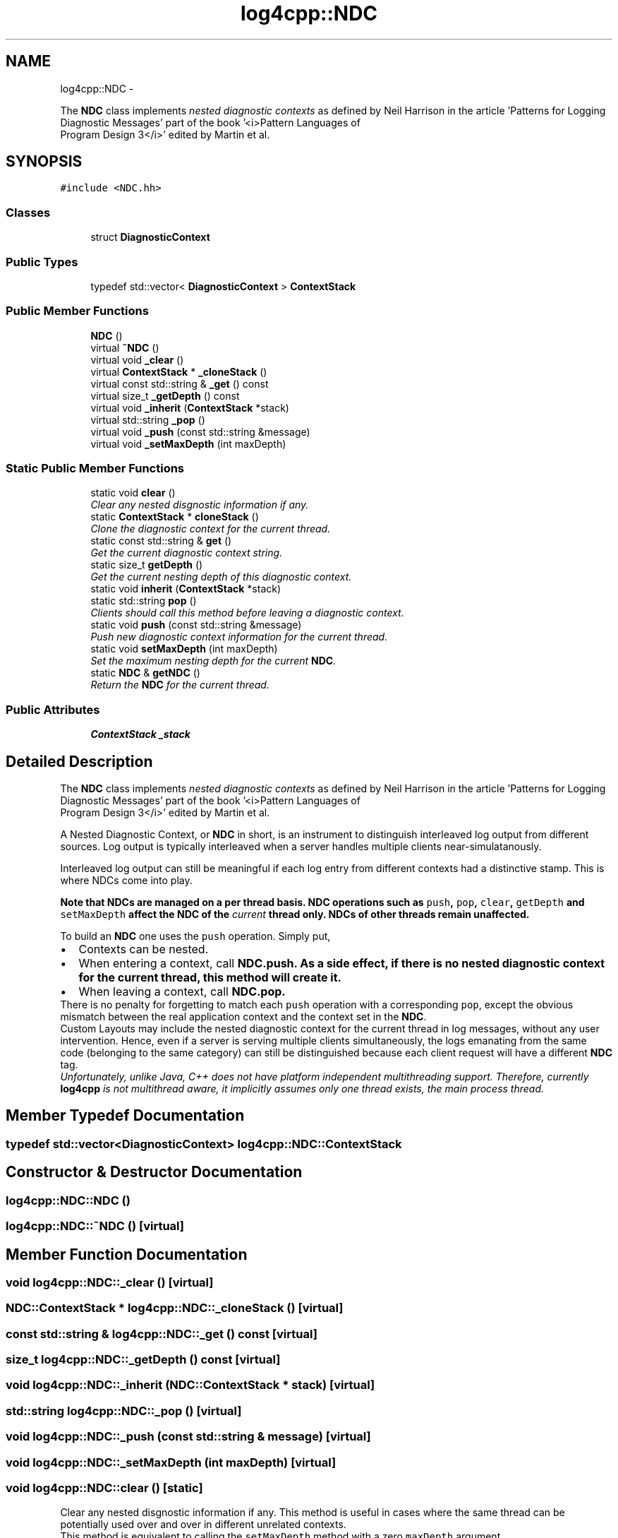 .TH "log4cpp::NDC" 3 "1 Nov 2017" "Version 1.1" "log4cpp" \" -*- nroff -*-
.ad l
.nh
.SH NAME
log4cpp::NDC \- 
.PP
The \fBNDC\fP class implements \fInested diagnostic contexts\fP as defined by Neil Harrison in the article 'Patterns for Logging
       Diagnostic Messages' part of the book '<i>Pattern Languages of
       Program Design 3</i>' edited by Martin et al.  

.SH SYNOPSIS
.br
.PP
.PP
\fC#include <NDC.hh>\fP
.SS "Classes"

.in +1c
.ti -1c
.RI "struct \fBDiagnosticContext\fP"
.br
.in -1c
.SS "Public Types"

.in +1c
.ti -1c
.RI "typedef std::vector< \fBDiagnosticContext\fP > \fBContextStack\fP"
.br
.in -1c
.SS "Public Member Functions"

.in +1c
.ti -1c
.RI "\fBNDC\fP ()"
.br
.ti -1c
.RI "virtual \fB~NDC\fP ()"
.br
.ti -1c
.RI "virtual void \fB_clear\fP ()"
.br
.ti -1c
.RI "virtual \fBContextStack\fP * \fB_cloneStack\fP ()"
.br
.ti -1c
.RI "virtual const std::string & \fB_get\fP () const "
.br
.ti -1c
.RI "virtual size_t \fB_getDepth\fP () const "
.br
.ti -1c
.RI "virtual void \fB_inherit\fP (\fBContextStack\fP *stack)"
.br
.ti -1c
.RI "virtual std::string \fB_pop\fP ()"
.br
.ti -1c
.RI "virtual void \fB_push\fP (const std::string &message)"
.br
.ti -1c
.RI "virtual void \fB_setMaxDepth\fP (int maxDepth)"
.br
.in -1c
.SS "Static Public Member Functions"

.in +1c
.ti -1c
.RI "static void \fBclear\fP ()"
.br
.RI "\fIClear any nested disgnostic information if any. \fP"
.ti -1c
.RI "static \fBContextStack\fP * \fBcloneStack\fP ()"
.br
.RI "\fIClone the diagnostic context for the current thread. \fP"
.ti -1c
.RI "static const std::string & \fBget\fP ()"
.br
.RI "\fIGet the current diagnostic context string. \fP"
.ti -1c
.RI "static size_t \fBgetDepth\fP ()"
.br
.RI "\fIGet the current nesting depth of this diagnostic context. \fP"
.ti -1c
.RI "static void \fBinherit\fP (\fBContextStack\fP *stack)"
.br
.ti -1c
.RI "static std::string \fBpop\fP ()"
.br
.RI "\fIClients should call this method before leaving a diagnostic context. \fP"
.ti -1c
.RI "static void \fBpush\fP (const std::string &message)"
.br
.RI "\fIPush new diagnostic context information for the current thread. \fP"
.ti -1c
.RI "static void \fBsetMaxDepth\fP (int maxDepth)"
.br
.RI "\fISet the maximum nesting depth for the current \fBNDC\fP. \fP"
.ti -1c
.RI "static \fBNDC\fP & \fBgetNDC\fP ()"
.br
.RI "\fIReturn the \fBNDC\fP for the current thread. \fP"
.in -1c
.SS "Public Attributes"

.in +1c
.ti -1c
.RI "\fBContextStack\fP \fB_stack\fP"
.br
.in -1c
.SH "Detailed Description"
.PP 
The \fBNDC\fP class implements \fInested diagnostic contexts\fP as defined by Neil Harrison in the article 'Patterns for Logging
       Diagnostic Messages' part of the book '<i>Pattern Languages of
       Program Design 3</i>' edited by Martin et al. 

A Nested Diagnostic Context, or \fBNDC\fP in short, is an instrument to distinguish interleaved log output from different sources. Log output is typically interleaved when a server handles multiple clients near-simulatanously.
.PP
Interleaved log output can still be meaningful if each log entry from different contexts had a distinctive stamp. This is where NDCs come into play.
.PP
\fI\fBNote that NDCs are managed on a per thread basis\fP\fP. \fBNDC\fP operations such as \fCpush\fP, \fC pop\fP, \fCclear\fP, \fCgetDepth\fP and \fC setMaxDepth\fP affect the \fBNDC\fP of the \fIcurrent\fP thread only. NDCs of other threads remain unaffected.
.PP
To build an \fBNDC\fP one uses the \fCpush\fP operation. Simply put,
.PP
.PD 0
.IP "\(bu" 2
Contexts can be nested.
.PP
.PP

.IP "\(bu" 2
When entering a context, call \fC\fBNDC.push\fP\fP. As a side effect, if there is no nested diagnostic context for the current thread, this method will create it.
.PP
.PP

.IP "\(bu" 2
When leaving a context, call \fC\fBNDC.pop\fP\fP. 
.PP
.PP
There is no penalty for forgetting to match each \fCpush\fP operation with a corresponding \fCpop\fP, except the obvious mismatch between the real application context and the context set in the \fBNDC\fP.
.PP
Custom Layouts may include the nested diagnostic context for the current thread in log messages, without any user intervention. Hence, even if a server is serving multiple clients simultaneously, the logs emanating from the same code (belonging to the same category) can still be distinguished because each client request will have a different \fBNDC\fP tag.
.PP
\fIUnfortunately, unlike Java, C++ does not have platform independent multithreading support. Therefore, currently \fBlog4cpp\fP is not multithread aware, it implicitly assumes only one thread exists, the main process thread. \fP 
.SH "Member Typedef Documentation"
.PP 
.SS "typedef std::vector<\fBDiagnosticContext\fP> \fBlog4cpp::NDC::ContextStack\fP"
.SH "Constructor & Destructor Documentation"
.PP 
.SS "log4cpp::NDC::NDC ()"
.SS "log4cpp::NDC::~NDC ()\fC [virtual]\fP"
.SH "Member Function Documentation"
.PP 
.SS "void log4cpp::NDC::_clear ()\fC [virtual]\fP"
.SS "\fBNDC::ContextStack\fP * log4cpp::NDC::_cloneStack ()\fC [virtual]\fP"
.SS "const std::string & log4cpp::NDC::_get () const\fC [virtual]\fP"
.SS "size_t log4cpp::NDC::_getDepth () const\fC [virtual]\fP"
.SS "void log4cpp::NDC::_inherit (\fBNDC::ContextStack\fP * stack)\fC [virtual]\fP"
.SS "std::string log4cpp::NDC::_pop ()\fC [virtual]\fP"
.SS "void log4cpp::NDC::_push (const std::string & message)\fC [virtual]\fP"
.SS "void log4cpp::NDC::_setMaxDepth (int maxDepth)\fC [virtual]\fP"
.SS "void log4cpp::NDC::clear ()\fC [static]\fP"
.PP
Clear any nested disgnostic information if any. This method is useful in cases where the same thread can be potentially used over and over in different unrelated contexts.
.PP
This method is equivalent to calling the \fCsetMaxDepth\fP method with a zero \fCmaxDepth\fP argument. 
.SS "\fBNDC::ContextStack\fP * log4cpp::NDC::cloneStack ()\fC [static]\fP"
.PP
Clone the diagnostic context for the current thread. Internally a diagnostic context is represented as a stack. A given thread can supply the stack (i.e. diagnostic context) to a child thread so that the child can inherit the parent thread's diagnostic context.
.PP
The child thread uses the \fCinherit\fP method to inherit the parent's diagnostic context.
.PP
\fBReturns:\fP
.RS 4
Stack A clone of the current thread's diagnostic context. 
.RE
.PP

.SS "const std::string & log4cpp::NDC::get ()\fC [static]\fP"
.PP
Get the current diagnostic context string. \fBReturns:\fP
.RS 4
the context string. 
.RE
.PP

.SS "size_t log4cpp::NDC::getDepth ()\fC [static]\fP"
.PP
Get the current nesting depth of this diagnostic context. \fBReturns:\fP
.RS 4
the nesting depth 
.RE
.PP

.SS "\fBNDC\fP & log4cpp::NDC::getNDC ()\fC [static]\fP"
.PP
Return the \fBNDC\fP for the current thread. \fBReturns:\fP
.RS 4
the \fBNDC\fP for the current thread 
.RE
.PP

.SS "void log4cpp::NDC::inherit (\fBNDC::ContextStack\fP * stack)\fC [static]\fP"
.SS "std::string log4cpp::NDC::pop ()\fC [static]\fP"
.PP
Clients should call this method before leaving a diagnostic context. The returned value is the value that was pushed last. If no context is available, then the empty string '' is returned.
.PP
\fBReturns:\fP
.RS 4
String The innermost diagnostic context. 
.RE
.PP

.SS "void log4cpp::NDC::push (const std::string & message)\fC [static]\fP"
.PP
Push new diagnostic context information for the current thread. The contents of the \fCmessage\fP parameter is determined solely by the client.
.PP
\fBParameters:\fP
.RS 4
\fImessage\fP The new diagnostic context information. 
.RE
.PP

.SS "void log4cpp::NDC::setMaxDepth (int maxDepth)\fC [static]\fP"
.PP
Set the maximum nesting depth for the current \fBNDC\fP. Curently NDCs do not enforce a maximum depth and consequentially this method has no effect. 
.PP
\fBParameters:\fP
.RS 4
\fImaxDepth\fP the maximum nesting depth 
.RE
.PP

.SH "Member Data Documentation"
.PP 
.SS "\fBContextStack\fP \fBlog4cpp::NDC::_stack\fP"

.SH "Author"
.PP 
Generated automatically by Doxygen for log4cpp from the source code.
